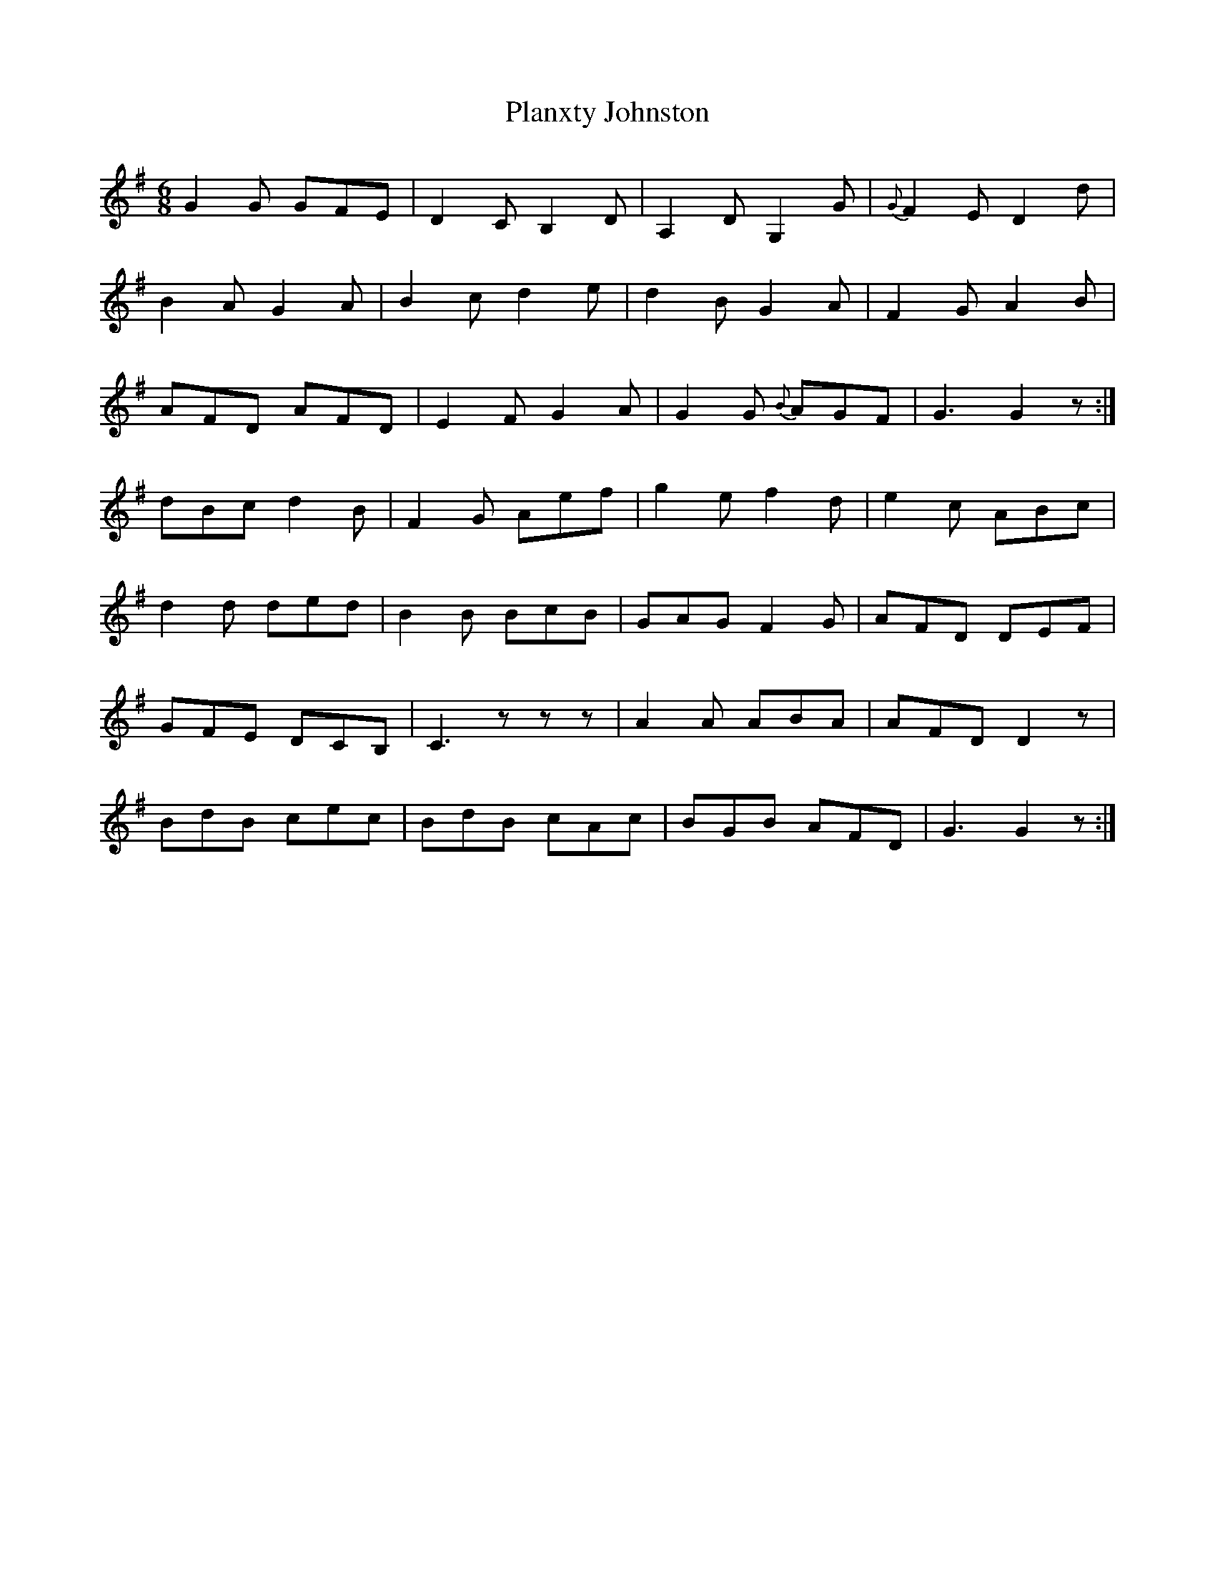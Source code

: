 X: 32583
T: Planxty Johnston
R: jig
M: 6/8
K: Gmajor
G2G GFE|D2C B,2D|A,2D G,2G|{G}F2E D2d|
B2A G2A|B2c d2e|d2B G2A|F2G A2B|
AFD AFD|E2F G2A|G2G {B}AGF|G3 G2z:|
dBc d2B|F2G Aef|g2e f2d|e2c ABc|
d2d ded|B2B BcB|GAG F2G|AFD DEF|
GFE DCB,|C3 zzz|A2A ABA|AFD D2z|
BdB cec|BdB cAc|BGB AFD|G3 G2z:|

